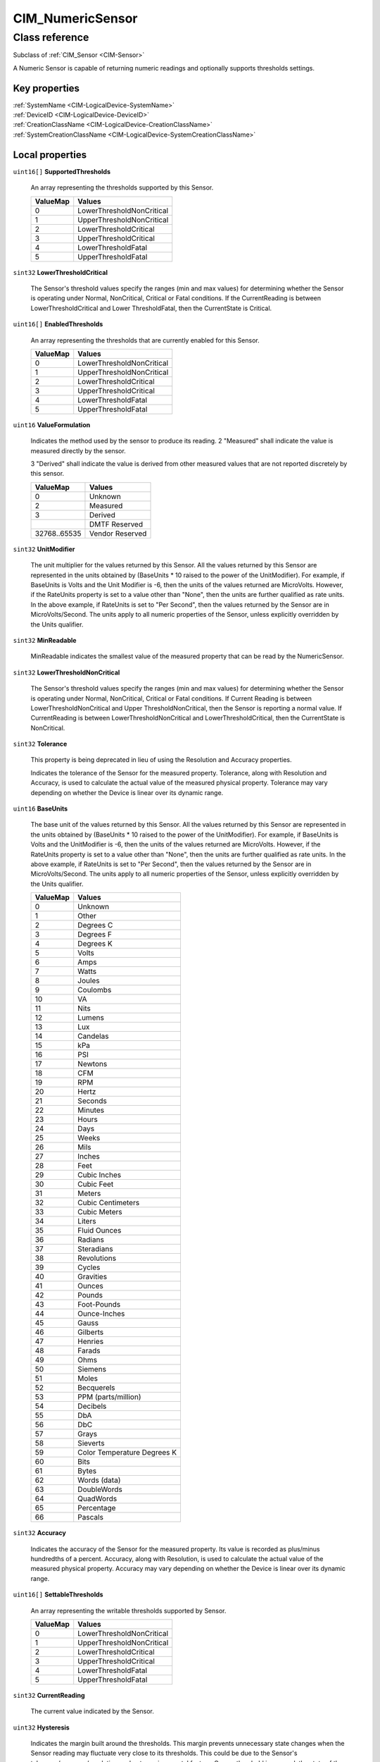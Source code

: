 .. _CIM-NumericSensor:

CIM_NumericSensor
-----------------

Class reference
===============
Subclass of :ref:`CIM_Sensor <CIM-Sensor>`

A Numeric Sensor is capable of returning numeric readings and optionally supports thresholds settings.


Key properties
^^^^^^^^^^^^^^

| :ref:`SystemName <CIM-LogicalDevice-SystemName>`
| :ref:`DeviceID <CIM-LogicalDevice-DeviceID>`
| :ref:`CreationClassName <CIM-LogicalDevice-CreationClassName>`
| :ref:`SystemCreationClassName <CIM-LogicalDevice-SystemCreationClassName>`

Local properties
^^^^^^^^^^^^^^^^

.. _CIM-NumericSensor-SupportedThresholds:

``uint16[]`` **SupportedThresholds**

    An array representing the thresholds supported by this Sensor.

    
    ======== =========================
    ValueMap Values                   
    ======== =========================
    0        LowerThresholdNonCritical
    1        UpperThresholdNonCritical
    2        LowerThresholdCritical   
    3        UpperThresholdCritical   
    4        LowerThresholdFatal      
    5        UpperThresholdFatal      
    ======== =========================
    
.. _CIM-NumericSensor-LowerThresholdCritical:

``sint32`` **LowerThresholdCritical**

    The Sensor's threshold values specify the ranges (min and max values) for determining whether the Sensor is operating under Normal, NonCritical, Critical or Fatal conditions. If the CurrentReading is between LowerThresholdCritical and Lower ThresholdFatal, then the CurrentState is Critical.

    
.. _CIM-NumericSensor-EnabledThresholds:

``uint16[]`` **EnabledThresholds**

    An array representing the thresholds that are currently enabled for this Sensor.

    
    ======== =========================
    ValueMap Values                   
    ======== =========================
    0        LowerThresholdNonCritical
    1        UpperThresholdNonCritical
    2        LowerThresholdCritical   
    3        UpperThresholdCritical   
    4        LowerThresholdFatal      
    5        UpperThresholdFatal      
    ======== =========================
    
.. _CIM-NumericSensor-ValueFormulation:

``uint16`` **ValueFormulation**

    Indicates the method used by the sensor to produce its reading. 2 "Measured" shall indicate the value is measured directly by the sensor.

    3 "Derived" shall indicate the value is derived from other measured values that are not reported discretely by this sensor.

    
    ============ ===============
    ValueMap     Values         
    ============ ===============
    0            Unknown        
    2            Measured       
    3            Derived        
    ..           DMTF Reserved  
    32768..65535 Vendor Reserved
    ============ ===============
    
.. _CIM-NumericSensor-UnitModifier:

``sint32`` **UnitModifier**

    The unit multiplier for the values returned by this Sensor. All the values returned by this Sensor are represented in the units obtained by (BaseUnits * 10 raised to the power of the UnitModifier). For example, if BaseUnits is Volts and the Unit Modifier is -6, then the units of the values returned are MicroVolts. However, if the RateUnits property is set to a value other than "None", then the units are further qualified as rate units. In the above example, if RateUnits is set to "Per Second", then the values returned by the Sensor are in MicroVolts/Second. The units apply to all numeric properties of the Sensor, unless explicitly overridden by the Units qualifier.

    
.. _CIM-NumericSensor-MinReadable:

``sint32`` **MinReadable**

    MinReadable indicates the smallest value of the measured property that can be read by the NumericSensor.

    
.. _CIM-NumericSensor-LowerThresholdNonCritical:

``sint32`` **LowerThresholdNonCritical**

    The Sensor's threshold values specify the ranges (min and max values) for determining whether the Sensor is operating under Normal, NonCritical, Critical or Fatal conditions. If Current Reading is between LowerThresholdNonCritical and Upper ThresholdNonCritical, then the Sensor is reporting a normal value. If CurrentReading is between LowerThresholdNonCritical and LowerThresholdCritical, then the CurrentState is NonCritical.

    
.. _CIM-NumericSensor-Tolerance:

``sint32`` **Tolerance**

    This property is being deprecated in lieu of using the Resolution and Accuracy properties. 

    Indicates the tolerance of the Sensor for the measured property. Tolerance, along with Resolution and Accuracy, is used to calculate the actual value of the measured physical property. Tolerance may vary depending on whether the Device is linear over its dynamic range.

    
.. _CIM-NumericSensor-BaseUnits:

``uint16`` **BaseUnits**

    The base unit of the values returned by this Sensor. All the values returned by this Sensor are represented in the units obtained by (BaseUnits * 10 raised to the power of the UnitModifier). For example, if BaseUnits is Volts and the UnitModifier is -6, then the units of the values returned are MicroVolts. However, if the RateUnits property is set to a value other than "None", then the units are further qualified as rate units. In the above example, if RateUnits is set to "Per Second", then the values returned by the Sensor are in MicroVolts/Second. The units apply to all numeric properties of the Sensor, unless explicitly overridden by the Units qualifier.

    
    ======== ===========================
    ValueMap Values                     
    ======== ===========================
    0        Unknown                    
    1        Other                      
    2        Degrees C                  
    3        Degrees F                  
    4        Degrees K                  
    5        Volts                      
    6        Amps                       
    7        Watts                      
    8        Joules                     
    9        Coulombs                   
    10       VA                         
    11       Nits                       
    12       Lumens                     
    13       Lux                        
    14       Candelas                   
    15       kPa                        
    16       PSI                        
    17       Newtons                    
    18       CFM                        
    19       RPM                        
    20       Hertz                      
    21       Seconds                    
    22       Minutes                    
    23       Hours                      
    24       Days                       
    25       Weeks                      
    26       Mils                       
    27       Inches                     
    28       Feet                       
    29       Cubic Inches               
    30       Cubic Feet                 
    31       Meters                     
    32       Cubic Centimeters          
    33       Cubic Meters               
    34       Liters                     
    35       Fluid Ounces               
    36       Radians                    
    37       Steradians                 
    38       Revolutions                
    39       Cycles                     
    40       Gravities                  
    41       Ounces                     
    42       Pounds                     
    43       Foot-Pounds                
    44       Ounce-Inches               
    45       Gauss                      
    46       Gilberts                   
    47       Henries                    
    48       Farads                     
    49       Ohms                       
    50       Siemens                    
    51       Moles                      
    52       Becquerels                 
    53       PPM (parts/million)        
    54       Decibels                   
    55       DbA                        
    56       DbC                        
    57       Grays                      
    58       Sieverts                   
    59       Color Temperature Degrees K
    60       Bits                       
    61       Bytes                      
    62       Words (data)               
    63       DoubleWords                
    64       QuadWords                  
    65       Percentage                 
    66       Pascals                    
    ======== ===========================
    
.. _CIM-NumericSensor-Accuracy:

``sint32`` **Accuracy**

    Indicates the accuracy of the Sensor for the measured property. Its value is recorded as plus/minus hundredths of a percent. Accuracy, along with Resolution, is used to calculate the actual value of the measured physical property. Accuracy may vary depending on whether the Device is linear over its dynamic range.

    
.. _CIM-NumericSensor-SettableThresholds:

``uint16[]`` **SettableThresholds**

    An array representing the writable thresholds supported by Sensor.

    
    ======== =========================
    ValueMap Values                   
    ======== =========================
    0        LowerThresholdNonCritical
    1        UpperThresholdNonCritical
    2        LowerThresholdCritical   
    3        UpperThresholdCritical   
    4        LowerThresholdFatal      
    5        UpperThresholdFatal      
    ======== =========================
    
.. _CIM-NumericSensor-CurrentReading:

``sint32`` **CurrentReading**

    The current value indicated by the Sensor.

    
.. _CIM-NumericSensor-Hysteresis:

``uint32`` **Hysteresis**

    Indicates the margin built around the thresholds. This margin prevents unnecessary state changes when the Sensor reading may fluctuate very close to its thresholds. This could be due to the Sensor's tolerance/accuracy/resolution or due to environmental factors. Once a threshold is crossed, the state of the Sensor should change. However, the state should not fluctuate between the old and new states unless the Sensor's change in the reading exceeds the hysteresis value. The units for this measurement are determined by BaseUnit*UnitModifier/RateUnit.

    
.. _CIM-NumericSensor-NormalMax:

``sint32`` **NormalMax**

    NormalMax provides guidance for the user as to the normal maximum range for the NumericSensor.

    
.. _CIM-NumericSensor-LowerThresholdFatal:

``sint32`` **LowerThresholdFatal**

    The Sensor's threshold values specify the ranges (min and max values) for determining whether the Sensor is operating under Normal, NonCritical, Critical or Fatal conditions. If the CurrentReading is below LowerThresholdFatal, then the Current State is Fatal.

    
.. _CIM-NumericSensor-AccuracyUnits:

``string`` **AccuracyUnits**

    Identifies the specific units in which the accuracy is expressed. The value of this property shall be a legal value of the Programmatic Units qualifier as defined in Appendix C.1 of DSP0004 V2.4 or later where the base unit is "percent".

    
.. _CIM-NumericSensor-RateUnits:

``uint16`` **RateUnits**

    Specifies if the units returned by this Sensor are rate units. All the values returned by this Sensor are represented in the units obtained by (BaseUnits * 10 raised to the power of the UnitModifier). This is true unless this property (RateUnits) has a value different than "None". For example, if BaseUnits is Volts and the UnitModifier is -6, then the units of the values returned are MicroVolts. But, if the RateUnits property is set to a value other than "None", then the units are further qualified as rate units. In the above example, if RateUnits is set to "Per Second", then the values returned by the Sensor are in MicroVolts/Second. The units apply to all numeric properties of the Sensor, unless explicitly overridden by the Units qualifier. Any implementation of CurrentReading should be qualified with either a Counter or a Gauge qualifier, depending on the characteristics of the sensor being modeled.

    
    ======== ===============
    ValueMap Values         
    ======== ===============
    0        None           
    1        Per MicroSecond
    2        Per MilliSecond
    3        Per Second     
    4        Per Minute     
    5        Per Hour       
    6        Per Day        
    7        Per Week       
    8        Per Month      
    9        Per Year       
    ======== ===============
    
.. _CIM-NumericSensor-NormalMin:

``sint32`` **NormalMin**

    NormalMin provides guidance for the user as to the normal minimum range for the NumericSensor.

    
.. _CIM-NumericSensor-UpperThresholdNonCritical:

``sint32`` **UpperThresholdNonCritical**

    The Sensor's threshold values specify the ranges (min and max values) for determining whether the Sensor is operating under Normal, NonCritical, Critical or Fatal conditions. If the CurrentReading is between LowerThresholdNonCritical and UpperThresholdNonCritical, then the Sensor is reporting a normal value. If the CurrentReading is between UpperThreshold NonCritical and UpperThresholdCritical, then the CurrentState is NonCritical.

    
.. _CIM-NumericSensor-UpperThresholdFatal:

``sint32`` **UpperThresholdFatal**

    The Sensor's threshold values specify the ranges (min and max values) for determining whether the Sensor is operating under Normal, NonCritical, Critical or Fatal conditions. If the CurrentReading is above UpperThresholdFatal, then the Current State is Fatal.

    
.. _CIM-NumericSensor-Resolution:

``uint32`` **Resolution**

    Resolution indicates the ability of the Sensor to resolve differences in the measured property. The units for this measurement are determined by BaseUnit*UnitModifier/RateUnit.

    
.. _CIM-NumericSensor-IsLinear:

``boolean`` **IsLinear**

    Indicates that the Sensor is linear over its dynamic range.

    
.. _CIM-NumericSensor-MaxReadable:

``sint32`` **MaxReadable**

    MaxReadable indicates the largest value of the measured property that can be read by the NumericSensor.

    
.. _CIM-NumericSensor-NominalReading:

``sint32`` **NominalReading**

    NominalReading indicates the 'normal' or expected value for the NumericSensor.

    
.. _CIM-NumericSensor-ProgrammaticAccuracy:

``uint32`` **ProgrammaticAccuracy**

    Indicates the accuracy of the Sensor for the measured property. The accuracy is expressed as the value of theProgrammaticAccuracy property in the units specified by the by the AccuracyUnits property. ProgrammaticAccuracy, along with Resolution, is used to calculate the actual value of the measured physical property. ProgrammaticAccuracy may vary depending on whether the Device is linear over its dynamic range.

    
.. _CIM-NumericSensor-UpperThresholdCritical:

``sint32`` **UpperThresholdCritical**

    The Sensor's threshold values specify the ranges (min and max values) for determining whether the Sensor is operating under Normal, NonCritical, Critical or Fatal conditions. If the CurrentReading is between UpperThresholdCritical and Upper ThresholdFatal, then the CurrentState is Critical.

    

Local methods
^^^^^^^^^^^^^

    .. _CIM-NumericSensor-GetNonLinearFactors:

``uint32`` **GetNonLinearFactors** (``sint32`` SensorReading, ``sint32`` Accuracy, ``uint32`` Resolution, ``sint32`` Tolerance, ``uint32`` Hysteresis)

    **Deprecated!** 
    The use of this method is being deprecated, since Current senor reading can be retrieved through the GetInstance operation. 

    For a non-linear Sensor, the resolution, accuracy, tolerance and hysteresis vary as the current reading moves. This method can be used to get these factors for a given reading. It returns 0 if successful, 1 if unsupported, and any other value if an error occurred. In a subclass, the set of possible return codes could be specified, using a ValueMap qualifier on the method. The strings to which the ValueMap contents are 'translated' may also be specified in the subclass as a Values array qualifier.

    
    **Parameters**
    
        *IN* ``sint32`` **SensorReading**
            The sensor reading to get information for.

            
        
        *OUT* ``sint32`` **Accuracy**
            The accuracy of the reading.

            
        
        *OUT* ``uint32`` **Resolution**
            The resolution of the reading.

            
        
        *OUT* ``sint32`` **Tolerance**
            The tolerance of the reading.

            
        
        *OUT* ``uint32`` **Hysteresis**
            The Hysteresis of the reading.

            
        
    
    .. _CIM-NumericSensor-RestoreDefaultThresholds:

``uint32`` **RestoreDefaultThresholds** ()

    This method resets the values of the thresholds to hardware defaults. This method returns 0 if successful, 1 if unsupported and any other value if an error occurred. In a subclass, the set of possible return codes could be specified, using a ValueMap qualifier on the method. The strings to which the ValueMap contents are 'translated' may also be specified in the subclass as a Values array qualifier.

    
    **Parameters**
    
*None*

Inherited properties
^^^^^^^^^^^^^^^^^^^^

| ``uint16`` :ref:`PrimaryStatus <CIM-ManagedSystemElement-PrimaryStatus>`
| ``uint16`` :ref:`HealthState <CIM-ManagedSystemElement-HealthState>`
| ``boolean`` :ref:`PowerManagementSupported <CIM-LogicalDevice-PowerManagementSupported>`
| ``string`` :ref:`CreationClassName <CIM-LogicalDevice-CreationClassName>`
| ``uint16`` :ref:`SensorType <CIM-Sensor-SensorType>`
| ``uint16`` :ref:`CommunicationStatus <CIM-ManagedSystemElement-CommunicationStatus>`
| ``string`` :ref:`SystemName <CIM-LogicalDevice-SystemName>`
| ``datetime`` :ref:`TimeOfLastStateChange <CIM-EnabledLogicalElement-TimeOfLastStateChange>`
| ``string`` :ref:`CurrentState <CIM-Sensor-CurrentState>`
| ``string`` :ref:`Status <CIM-ManagedSystemElement-Status>`
| ``string`` :ref:`ElementName <CIM-ManagedElement-ElementName>`
| ``string[]`` :ref:`StatusDescriptions <CIM-ManagedSystemElement-StatusDescriptions>`
| ``uint16`` :ref:`TransitioningToState <CIM-EnabledLogicalElement-TransitioningToState>`
| ``string[]`` :ref:`IdentifyingDescriptions <CIM-LogicalDevice-IdentifyingDescriptions>`
| ``uint64`` :ref:`Generation <CIM-ManagedElement-Generation>`
| ``boolean`` :ref:`ErrorCleared <CIM-LogicalDevice-ErrorCleared>`
| ``string`` :ref:`InstanceID <CIM-ManagedElement-InstanceID>`
| ``uint16[]`` :ref:`OperationalStatus <CIM-ManagedSystemElement-OperationalStatus>`
| ``string`` :ref:`OtherSensorTypeDescription <CIM-Sensor-OtherSensorTypeDescription>`
| ``uint16`` :ref:`LocationIndicator <CIM-LogicalDevice-LocationIndicator>`
| ``uint16`` :ref:`DetailedStatus <CIM-ManagedSystemElement-DetailedStatus>`
| ``string[]`` :ref:`OtherIdentifyingInfo <CIM-LogicalDevice-OtherIdentifyingInfo>`
| ``uint64`` :ref:`PowerOnHours <CIM-LogicalDevice-PowerOnHours>`
| ``datetime`` :ref:`InstallDate <CIM-ManagedSystemElement-InstallDate>`
| ``uint16`` :ref:`EnabledDefault <CIM-EnabledLogicalElement-EnabledDefault>`
| ``uint16[]`` :ref:`AvailableRequestedStates <CIM-EnabledLogicalElement-AvailableRequestedStates>`
| ``uint16`` :ref:`EnabledState <CIM-EnabledLogicalElement-EnabledState>`
| ``uint16[]`` :ref:`AdditionalAvailability <CIM-LogicalDevice-AdditionalAvailability>`
| ``uint16`` :ref:`OperatingStatus <CIM-ManagedSystemElement-OperatingStatus>`
| ``uint16`` :ref:`StatusInfo <CIM-LogicalDevice-StatusInfo>`
| ``string`` :ref:`DeviceID <CIM-LogicalDevice-DeviceID>`
| ``uint16[]`` :ref:`PowerManagementCapabilities <CIM-LogicalDevice-PowerManagementCapabilities>`
| ``string[]`` :ref:`PossibleStates <CIM-Sensor-PossibleStates>`
| ``string`` :ref:`SensorContext <CIM-Sensor-SensorContext>`
| ``string`` :ref:`Description <CIM-ManagedElement-Description>`
| ``uint64`` :ref:`PollingInterval <CIM-Sensor-PollingInterval>`
| ``uint64`` :ref:`MaxQuiesceTime <CIM-LogicalDevice-MaxQuiesceTime>`
| ``uint64`` :ref:`TotalPowerOnHours <CIM-LogicalDevice-TotalPowerOnHours>`
| ``string`` :ref:`Caption <CIM-ManagedElement-Caption>`
| ``string`` :ref:`ErrorDescription <CIM-LogicalDevice-ErrorDescription>`
| ``uint16`` :ref:`RequestedState <CIM-EnabledLogicalElement-RequestedState>`
| ``string`` :ref:`OtherEnabledState <CIM-EnabledLogicalElement-OtherEnabledState>`
| ``uint32`` :ref:`LastErrorCode <CIM-LogicalDevice-LastErrorCode>`
| ``string`` :ref:`Name <CIM-ManagedSystemElement-Name>`
| ``uint16`` :ref:`Availability <CIM-LogicalDevice-Availability>`
| ``string`` :ref:`SystemCreationClassName <CIM-LogicalDevice-SystemCreationClassName>`

Inherited methods
^^^^^^^^^^^^^^^^^

| :ref:`Reset <CIM-LogicalDevice-Reset>`
| :ref:`RequestStateChange <CIM-EnabledLogicalElement-RequestStateChange>`
| :ref:`SetPowerState <CIM-LogicalDevice-SetPowerState>`
| :ref:`QuiesceDevice <CIM-LogicalDevice-QuiesceDevice>`
| :ref:`EnableDevice <CIM-LogicalDevice-EnableDevice>`
| :ref:`OnlineDevice <CIM-LogicalDevice-OnlineDevice>`
| :ref:`SaveProperties <CIM-LogicalDevice-SaveProperties>`
| :ref:`RestoreProperties <CIM-LogicalDevice-RestoreProperties>`

